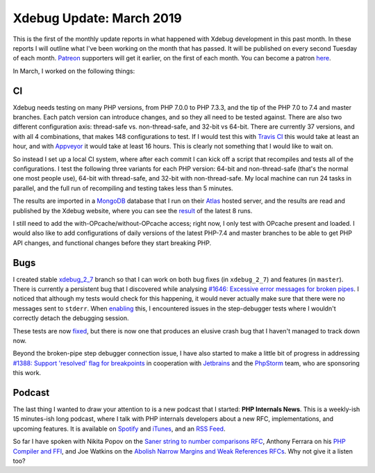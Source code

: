 Xdebug Update: March 2019
=========================

.. articleMetaData::
   :Where: London, UK
   :Date: 2019-04-09 14:15 Europe/London
   :Tags: blog, php, xdebug
   :Short: xdebug-19mar

This is the first of the monthly update reports in what happened with Xdebug
development in this past month. In these reports I will outline what I've been
working on the month that has passed. It will be published on every second
Tuesday of each month. Patreon_ supporters will get it earlier, on the first
of each month. You can become a patron here_.

.. _Patreon: https://www.patreon.com/derickr
.. _here: https://www.patreon.com/bePatron?u=7864328

In March, I worked on the following things:

CI
--

Xdebug needs testing on many PHP versions, from PHP 7.0.0 to PHP 7.3.3, and
the tip of the PHP 7.0 to 7.4 and master branches. Each patch version can
introduce changes, and so they all need to be tested against. There are also
two different configuration axis: thread-safe vs. non-thread-safe, and 32-bit
vs 64-bit. There are currently 37 versions, and with all 4 combinations, that
makes 148 configurations to test. If I would test this with `Travis CI`_
this would take at least an hour, and with Appveyor_ it would take at least
16 hours. This is clearly not something that I would like to wait on.

.. _`Travis CI`: https://travis-ci.org/xdebug/xdebug
.. _Appveyor: https://ci.appveyor.com/project/derickr/xdebug

So instead I set up a local CI system, where after each commit I can
kick off a script that recompiles and tests all of the configurations. I
test the following three variants for each PHP version: 64-bit and non-thread-safe
(that's the normal one most people use), 64-bit with thread-safe, and 32-bit
with non-thread-safe. My local machine can run 24 tasks in parallel, and the
full run of recompiling and testing takes less than 5 minutes.

The results are imported in a MongoDB_ database that I run on their Atlas_
hosted server, and the results are read and published by the Xdebug website,
where you can see the result_ of the latest 8 runs.

.. _MongoDB: https://mongodb.com
.. _Atlas: https://www.mongodb.com/cloud/atlas
.. _result: https://xdebug.org/ci.php

I still need to add the with-OPcache/without-OPcache access; right now, I
only test with OPcache present and loaded. I would also like to add
configurations of daily versions of the latest PHP-7.4 and master branches to
be able to get PHP API changes, and functional changes before they start
breaking PHP.

Bugs
----

I created stable xdebug_2_7_ branch so that I can work on both bug fixes (in
``xdebug_2_7``) and features (in ``master``). There is currently a persistent
bug that I discovered while analysing `#1646: Excessive error messages for
broken pipes <https://bugs.xdebug.org/view.php?id=1646>`_. I noticed that
although my tests would check for this happening, it would never actually make
sure that there were no messages sent to ``stderr``. When enabling_ this, I
encountered issues in the step-debugger tests where I wouldn't correctly
detach the debugging session. 

These tests are now fixed_, but there is now one that produces an elusive
crash bug that I haven't managed to track down now.

.. _`xdebug_2_7`: https://github.com/xdebug/xdebug/commits/xdebug_2_7
.. _enabling: https://github.com/xdebug/xdebug/pull/462/commits/c48476c328fabeba55c9876eb876f415482bcdda
.. _fixed: https://github.com/xdebug/xdebug/pull/462/commits/f8171ea26cfd7bf4967195ed57f6e5bcefb13f37

Beyond the broken-pipe step debugger connection issue, I have also started to
make a little bit of progress in addressing `#1388: Support 'resolved' flag
for breakpoints <https://bugs.xdebug.org/view.php?id=1388>`_ in cooperation
with Jetbrains_ and the PhpStorm_ team, who are sponsoring this work.

.. _JetBrains: https://www.jetbrains.com/
.. _PhpStorm: https://www.jetbrains.com/phpstorm/

Podcast
-------

The last thing I wanted to draw your attention to is a new podcast that I
started: **PHP Internals News**. This is a weekly-ish 15 minutes-ish long
podcast, where I talk with PHP internals developers about a new RFC,
implementations, and upcoming features. It is available on Spotify_ and
iTunes_, and an `RSS Feed`_.

So far I have spoken with Nikita Popov on the `Saner string to number
comparisons RFC <https://drck.me/pin001-eqp>`_, Anthony Ferrara on his `PHP
Compiler and FFI <https://drck.me/pin002-er8>`_, and Joe Watkins on the
`Abolish Narrow Margins and Weak References RFCs
<https://drck.me/pin003-eri>`_. Why not give it a listen too?

.. _Spotify: https://open.spotify.com/show/1Qcd282SDWGF3FSVuG6kuB
.. _iTunes: https://itunes.apple.com/gb/podcast/php-internals-news/id1455782198?mt=2
.. _`RSS Feed`: https://derickrethans.nl/feed-phpinternalsnews.xml

